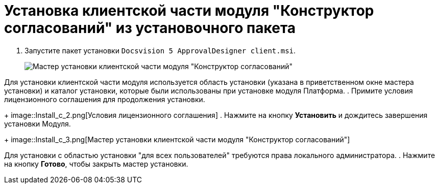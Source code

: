 = Установка клиентской части модуля "Конструктор согласований" из установочного пакета

. Запустите пакет установки `Docsvision 5 ApprovalDesigner client.msi`.
+
image::Install_c_1.png[Мастер установки клиентской части модуля "Конструктор согласований"]

Для установки клиентской части модуля используется область установки (указана в приветственном окне мастера установки) и каталог установки, которые были использованы при установке модуля Платформа.
. Примите условия лицензионного соглашения для продолжения установки.
+
image::Install_c_2.png[Условия лицензионного соглашения]
. Нажмите на кнопку *Установить* и дождитесь завершения установки Модуля.
+
image::Install_c_3.png[Мастер установки клиентской части модуля "Конструктор согласований"]

Для установки с областью установки "для всех пользователей" требуются права локального администратора.
. Нажмите на кнопку *Готово*, чтобы закрыть мастер установки.

